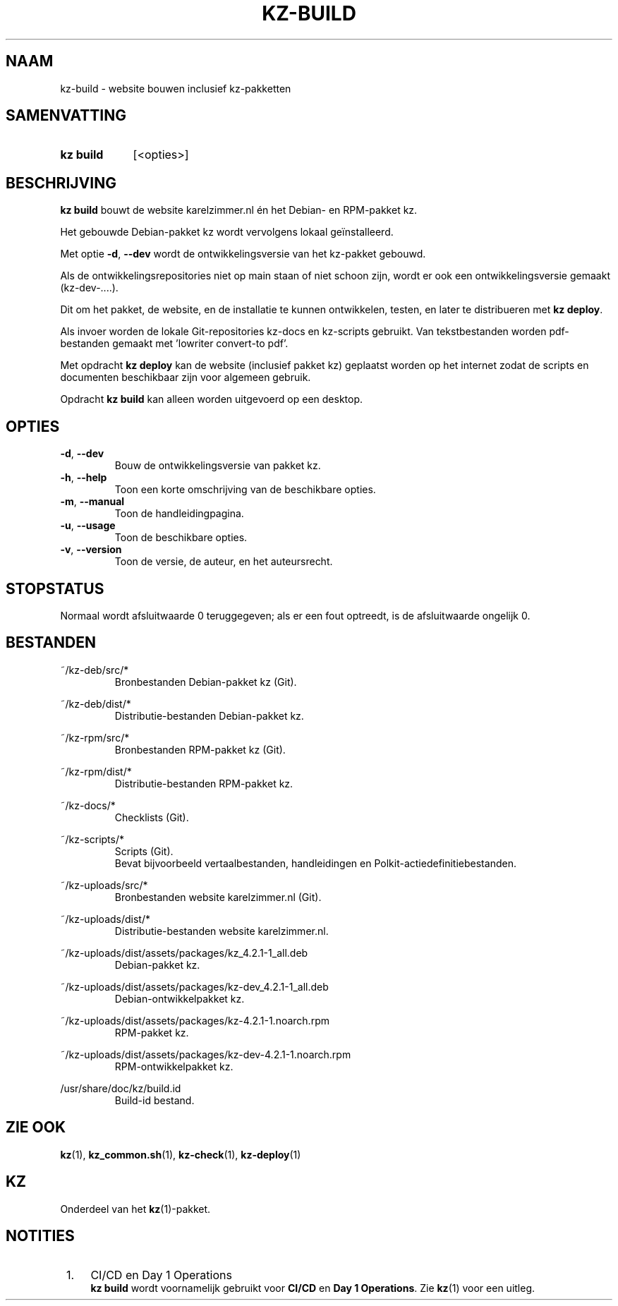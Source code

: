 .\"############################################################################
.\"# SPDX-FileComment: Man page for kz-build (Dutch)
.\"#
.\"# SPDX-FileCopyrightText: Karel Zimmer <info@karelzimmer.nl>
.\"# SPDX-License-Identifier: CC0-1.0
.\"############################################################################

.TH "KZ-BUILD" "1" "4.2.1" "kz" "Gebruikersopdrachten"

.SH NAAM
kz-build - website bouwen inclusief kz-pakketten

.SH SAMENVATTING
.SY kz\ build
[<opties>]
.YS

.SH BESCHRIJVING
\fBkz build\fR bouwt de website karelzimmer.nl én het Debian- en RPM-pakket kz.
.sp
Het gebouwde Debian-pakket kz wordt vervolgens lokaal geïnstalleerd.
.sp
Met optie \fB-d\fR, \fB--dev\fR wordt de ontwikkelingsversie van het kz-pakket
gebouwd.
.sp
Als de ontwikkelingsrepositories niet op main staan of niet schoon zijn, wordt
er ook een ontwikkelingsversie gemaakt (kz-dev-....).
.sp
Dit om het pakket, de website, en de installatie te kunnen ontwikkelen, testen,
en later te distribueren met \fBkz deploy\fR.
.sp
Als invoer worden de lokale Git-repositories kz-docs en kz-scripts gebruikt.
Van tekstbestanden worden pdf-bestanden gemaakt met 'lowriter convert-to pdf'.
.sp
Met opdracht \fBkz deploy\fR kan de website (inclusief pakket kz) geplaatst
worden op het internet zodat de scripts en documenten beschikbaar zijn voor
algemeen gebruik.
.sp
Opdracht \fBkz build\fR kan alleen worden uitgevoerd op een desktop.

.SH OPTIES
.TP
\fB-d\fR, \fB--dev\fR
Bouw de ontwikkelingsversie van pakket kz.
.TP
\fB-h\fR, \fB--help\fR
Toon een korte omschrijving van de beschikbare opties.
.TP
\fB-m\fR, \fB--manual\fR
Toon de handleidingpagina.
.TP
\fB-u\fR, \fB--usage\fR
Toon de beschikbare opties.
.TP
\fB-v\fR, \fB--version\fR
Toon de versie, de auteur, en het auteursrecht.

.SH STOPSTATUS
Normaal wordt afsluitwaarde 0 teruggegeven; als er een fout optreedt, is de
afsluitwaarde ongelijk 0.

.SH BESTANDEN
~/kz-deb/src/*
.RS
Bronbestanden Debian-pakket kz (Git).
.RE
.sp
~/kz-deb/dist/*
.RS
Distributie-bestanden Debian-pakket kz.
.RE
.sp
~/kz-rpm/src/*
.RS
Bronbestanden RPM-pakket kz (Git).
.RE
.sp
~/kz-rpm/dist/*
.RS
Distributie-bestanden RPM-pakket kz.
.RE
.sp
~/kz-docs/*
.RS
Checklists (Git).
.RE
.sp
~/kz-scripts/*
.RS
Scripts (Git).
.br
Bevat bijvoorbeeld vertaalbestanden, handleidingen en
Polkit-actiedefinitiebestanden.
.RE
.sp
~/kz-uploads/src/*
.RS
Bronbestanden website karelzimmer.nl (Git).
.RE
.sp
~/kz-uploads/dist/*
.RS
Distributie-bestanden website karelzimmer.nl.
.RE
.sp
~/kz-uploads/dist/assets/packages/kz_4.2.1-1_all.deb
.RS
Debian-pakket kz.
.RE
.sp
~/kz-uploads/dist/assets/packages/kz-dev_4.2.1-1_all.deb
.RS
Debian-ontwikkelpakket kz.
.RE
.sp
~/kz-uploads/dist/assets/packages/kz-4.2.1-1.noarch.rpm
.RS
RPM-pakket kz.
.RE
.sp
~/kz-uploads/dist/assets/packages/kz-dev-4.2.1-1.noarch.rpm
.RS
RPM-ontwikkelpakket kz.
.RE
.sp
/usr/share/doc/kz/build.id
.RS
Build-id bestand.
.RE

.SH ZIE OOK
\fBkz\fR(1),
\fBkz_common.sh\fR(1),
\fBkz-check\fR(1),
\fBkz-deploy\fR(1)

.SH KZ
Onderdeel van het \fBkz\fR(1)-pakket.

.SH NOTITIES
.IP " 1." 4
CI/CD en Day 1 Operations
.RS 4
\fBkz build\fR wordt voornamelijk gebruikt voor \fBCI/CD\fR en
\fBDay 1 Operations\fR. Zie \fBkz\fR(1) voor een uitleg.
.RE
